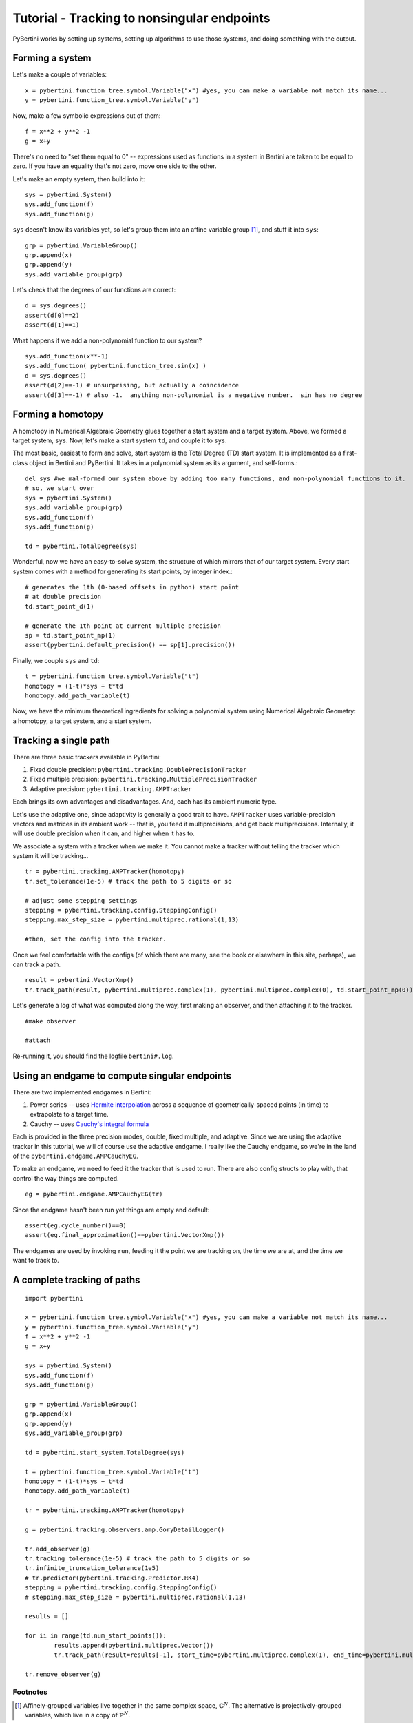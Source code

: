 Tutorial - Tracking to nonsingular endpoints
**********************************************

PyBertini works by setting up systems, setting up algorithms to use those systems, and doing something with the output.

Forming a system
=================


Let's make a couple of variables::

	x = pybertini.function_tree.symbol.Variable("x") #yes, you can make a variable not match its name...
	y = pybertini.function_tree.symbol.Variable("y")

Now, make a few symbolic expressions out of them::

	f = x**2 + y**2 -1
	g = x+y

There's no need to "set them equal to 0" -- expressions used as functions in a system in Bertini are taken to be equal to zero.  If you have an equality that's not zero, move one side to the other.

Let's make an empty system, then build into it::

	sys = pybertini.System()
	sys.add_function(f)
	sys.add_function(g)

``sys`` doesn't know its variables yet, so let's group them into an affine variable group [#]_, and stuff it into ``sys``::

	grp = pybertini.VariableGroup()
	grp.append(x)
	grp.append(y)
	sys.add_variable_group(grp)

Let's check that the degrees of our functions are correct::

	d = sys.degrees()
	assert(d[0]==2)
	assert(d[1]==1)

What happens if we add a non-polynomial function to our system?

::

	sys.add_function(x**-1)
	sys.add_function( pybertini.function_tree.sin(x) )
	d = sys.degrees()
	assert(d[2]==-1) # unsurprising, but actually a coincidence
	assert(d[3]==-1) # also -1.  anything non-polynomial is a negative number.  sin has no degree


Forming a homotopy
==================

A homotopy in Numerical Algebraic Geometry glues together a start system and a target system.  Above, we formed a target system, ``sys``.  Now, let's make a start system ``td``, and couple it to ``sys``.

The most basic, easiest to form and solve, start system is the Total Degree (TD) start system.  It is implemented as a first-class object in Bertini and PyBertini.  It takes in a polynomial system as its argument, and self-forms.::

	del sys #we mal-formed our system above by adding too many functions, and non-polynomial functions to it.
	# so, we start over
	sys = pybertini.System()
	sys.add_variable_group(grp)
	sys.add_function(f)
	sys.add_function(g)

	td = pybertini.TotalDegree(sys)

Wonderful, now we have an easy-to-solve system, the structure of which mirrors that of our target system.  Every start system comes with a method for generating its start points, by integer index.::

	# generates the 1th (0-based offsets in python) start point
	# at double precision
	td.start_point_d(1)

	# generate the 1th point at current multiple precision
	sp = td.start_point_mp(1)
	assert(pybertini.default_precision() == sp[1].precision())

Finally, we couple ``sys`` and ``td``::

	t = pybertini.function_tree.symbol.Variable("t")
	homotopy = (1-t)*sys + t*td
	homotopy.add_path_variable(t)

Now, we have the minimum theoretical ingredients for solving a polynomial system using Numerical Algebraic Geometry: a homotopy, a target system, and a start system.

Tracking a single path
======================

There are three basic trackers available in PyBertini:

#. Fixed double precision: ``pybertini.tracking.DoublePrecisionTracker``
#. Fixed multiple precision: ``pybertini.tracking.MultiplePrecisionTracker``
#. Adaptive precision: ``pybertini.tracking.AMPTracker``

Each brings its own advantages and disadvantages.  And, each has its ambient numeric type.

Let's use the adaptive one, since adaptivity is generally a good trait to have.  ``AMPTracker`` uses variable-precision vectors and matrices in its ambient work -- that is, you feed it multiprecisions, and get back multiprecisions.  Internally, it will use double precision when it can, and higher when it has to.

We associate a system with a tracker when we make it.  You cannot make a tracker without telling the tracker which system it will be tracking...

::

	tr = pybertini.tracking.AMPTracker(homotopy)
	tr.set_tolerance(1e-5) # track the path to 5 digits or so

	# adjust some stepping settings
	stepping = pybertini.tracking.config.SteppingConfig()
	stepping.max_step_size = pybertini.multiprec.rational(1,13)

	#then, set the config into the tracker.


Once we feel comfortable with the configs (of which there are many, see the book or elsewhere in this site, perhaps), we can track a path.

::

	result = pybertini.VectorXmp()
	tr.track_path(result, pybertini.multiprec.complex(1), pybertini.multiprec.complex(0), td.start_point_mp(0))

Let's generate a log of what was computed along the way, first making an observer, and then attaching it to the tracker.

::

	#make observer

	#attach

Re-running it, you should find the logfile ``bertini#.log``.

Using an endgame to compute singular endpoints
===============================================

There are two implemented endgames in Bertini:

#. Power series -- uses `Hermite interpolation <https://en.wikipedia.org/wiki/Hermite_interpolation>`_ across a sequence of geometrically-spaced points (in time) to extrapolate to a target time.
#. Cauchy -- uses `Cauchy's integral formula <https://en.wikipedia.org/wiki/Cauchy's_integral_formula>`_

Each is provided in the three precision modes, double, fixed multiple, and adaptive.  Since we are using the adaptive tracker in this tutorial, we will of course use the adaptive endgame.  I really like the Cauchy endgame, so we're in the land of the ``pybertini.endgame.AMPCauchyEG``.

To make an endgame, we need to feed it the tracker that is used to run.  There are also config structs to play with, that control the way things are computed.

::

	eg = pybertini.endgame.AMPCauchyEG(tr)

Since the endgame hasn't been run yet things are empty and default::

	assert(eg.cycle_number()==0)
	assert(eg.final_approximation()==pybertini.VectorXmp())

The endgames are used by invoking ``run``, feeding it the point we are tracking on, the time we are at, and the time we want to track to.



A complete tracking of paths
=============================

::
	
	import pybertini

	x = pybertini.function_tree.symbol.Variable("x") #yes, you can make a variable not match its name...
	y = pybertini.function_tree.symbol.Variable("y")
	f = x**2 + y**2 -1
	g = x+y

	sys = pybertini.System()
	sys.add_function(f)
	sys.add_function(g)

	grp = pybertini.VariableGroup()
	grp.append(x)
	grp.append(y)
	sys.add_variable_group(grp)

	td = pybertini.start_system.TotalDegree(sys)

	t = pybertini.function_tree.symbol.Variable("t")
	homotopy = (1-t)*sys + t*td
	homotopy.add_path_variable(t)

	tr = pybertini.tracking.AMPTracker(homotopy)

	g = pybertini.tracking.observers.amp.GoryDetailLogger()

	tr.add_observer(g)
	tr.tracking_tolerance(1e-5) # track the path to 5 digits or so
	tr.infinite_truncation_tolerance(1e5)
	# tr.predictor(pybertini.tracking.Predictor.RK4)
	stepping = pybertini.tracking.config.SteppingConfig()
	# stepping.max_step_size = pybertini.multiprec.rational(1,13)

	results = []

	for ii in range(td.num_start_points()):
		results.append(pybertini.multiprec.Vector())
		tr.track_path(result=results[-1], start_time=pybertini.multiprec.complex(1), end_time=pybertini.multiprec.complex(0), start_point=td.start_point_mp(ii))

	tr.remove_observer(g)

Footnotes
---------

.. [#]  Affinely-grouped variables live together in the same complex space, :math:`\mathbb{C}^N`.  The alternative is projectively-grouped variables, which live in a copy of :math:`\mathbb{P}^N`.
